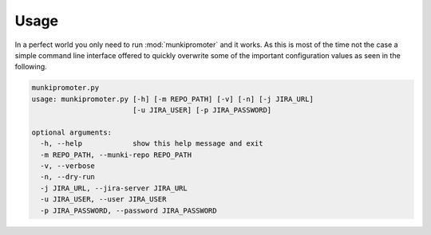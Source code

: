 Usage
=====

In a perfect world you only need to run :mod:`munkipromoter` and it works.
As this is most of the time not the case a simple command line interface offered
to quickly overwrite some of the important configuration values as seen in the
following.

.. code-block:: none

    munkipromoter.py
    usage: munkipromoter.py [-h] [-m REPO_PATH] [-v] [-n] [-j JIRA_URL]
                            [-u JIRA_USER] [-p JIRA_PASSWORD]

    optional arguments:
      -h, --help            show this help message and exit
      -m REPO_PATH, --munki-repo REPO_PATH
      -v, --verbose
      -n, --dry-run
      -j JIRA_URL, --jira-server JIRA_URL
      -u JIRA_USER, --user JIRA_USER
      -p JIRA_PASSWORD, --password JIRA_PASSWORD
